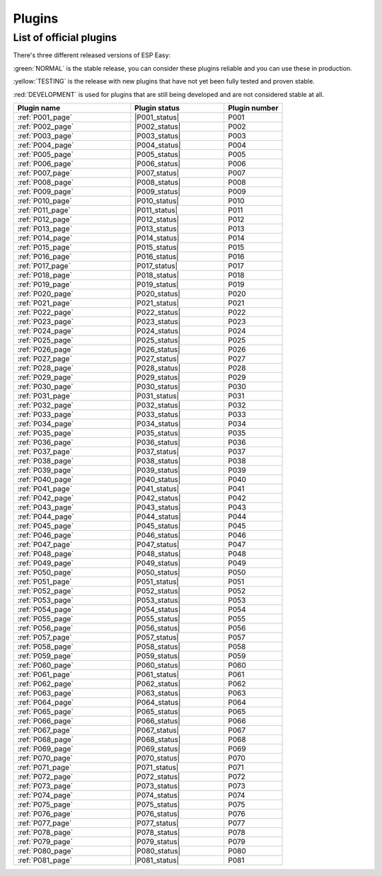 #######
Plugins
#######


List of official plugins
========================

There's three different released versions of ESP Easy:

:green:`NORMAL` is the stable release, you can consider these plugins reliable and you can use these in production.

:yellow:`TESTING` is the release with new plugins that have not yet been fully tested and proven stable.

:red:`DEVELOPMENT` is used for plugins that are still being developed and are not considered stable at all.

.. csv-table::
   :header: "Plugin name", "Plugin status", "Plugin number"
   :widths: 10, 8, 5

   ":ref:`P001_page`","|P001_status|","P001"
   ":ref:`P002_page`","|P002_status|","P002"
   ":ref:`P003_page`","|P003_status|","P003"
   ":ref:`P004_page`","|P004_status|","P004"
   ":ref:`P005_page`","|P005_status|","P005"
   ":ref:`P006_page`","|P006_status|","P006"
   ":ref:`P007_page`","|P007_status|","P007"
   ":ref:`P008_page`","|P008_status|","P008"
   ":ref:`P009_page`","|P009_status|","P009"
   ":ref:`P010_page`","|P010_status|","P010"
   ":ref:`P011_page`","|P011_status|","P011"
   ":ref:`P012_page`","|P012_status|","P012"
   ":ref:`P013_page`","|P013_status|","P013"
   ":ref:`P014_page`","|P014_status|","P014"
   ":ref:`P015_page`","|P015_status|","P015"
   ":ref:`P016_page`","|P016_status|","P016"
   ":ref:`P017_page`","|P017_status|","P017"
   ":ref:`P018_page`","|P018_status|","P018"
   ":ref:`P019_page`","|P019_status|","P019"
   ":ref:`P020_page`","|P020_status|","P020"
   ":ref:`P021_page`","|P021_status|","P021"
   ":ref:`P022_page`","|P022_status|","P022"
   ":ref:`P023_page`","|P023_status|","P023"
   ":ref:`P024_page`","|P024_status|","P024"
   ":ref:`P025_page`","|P025_status|","P025"
   ":ref:`P026_page`","|P026_status|","P026"
   ":ref:`P027_page`","|P027_status|","P027"
   ":ref:`P028_page`","|P028_status|","P028"
   ":ref:`P029_page`","|P029_status|","P029"
   ":ref:`P030_page`","|P030_status|","P030"
   ":ref:`P031_page`","|P031_status|","P031"
   ":ref:`P032_page`","|P032_status|","P032"
   ":ref:`P033_page`","|P033_status|","P033"
   ":ref:`P034_page`","|P034_status|","P034"
   ":ref:`P035_page`","|P035_status|","P035"
   ":ref:`P036_page`","|P036_status|","P036"
   ":ref:`P037_page`","|P037_status|","P037"
   ":ref:`P038_page`","|P038_status|","P038"
   ":ref:`P039_page`","|P039_status|","P039"
   ":ref:`P040_page`","|P040_status|","P040"
   ":ref:`P041_page`","|P041_status|","P041"
   ":ref:`P042_page`","|P042_status|","P042"
   ":ref:`P043_page`","|P043_status|","P043"
   ":ref:`P044_page`","|P044_status|","P044"
   ":ref:`P045_page`","|P045_status|","P045"
   ":ref:`P046_page`","|P046_status|","P046"
   ":ref:`P047_page`","|P047_status|","P047"
   ":ref:`P048_page`","|P048_status|","P048"
   ":ref:`P049_page`","|P049_status|","P049"
   ":ref:`P050_page`","|P050_status|","P050"
   ":ref:`P051_page`","|P051_status|","P051"
   ":ref:`P052_page`","|P052_status|","P052"
   ":ref:`P053_page`","|P053_status|","P053"
   ":ref:`P054_page`","|P054_status|","P054"
   ":ref:`P055_page`","|P055_status|","P055"
   ":ref:`P056_page`","|P056_status|","P056"
   ":ref:`P057_page`","|P057_status|","P057"
   ":ref:`P058_page`","|P058_status|","P058"
   ":ref:`P059_page`","|P059_status|","P059"
   ":ref:`P060_page`","|P060_status|","P060"
   ":ref:`P061_page`","|P061_status|","P061"
   ":ref:`P062_page`","|P062_status|","P062"
   ":ref:`P063_page`","|P063_status|","P063"
   ":ref:`P064_page`","|P064_status|","P064"
   ":ref:`P065_page`","|P065_status|","P065"
   ":ref:`P066_page`","|P066_status|","P066"
   ":ref:`P067_page`","|P067_status|","P067"
   ":ref:`P068_page`","|P068_status|","P068"
   ":ref:`P069_page`","|P069_status|","P069"
   ":ref:`P070_page`","|P070_status|","P070"
   ":ref:`P071_page`","|P071_status|","P071"
   ":ref:`P072_page`","|P072_status|","P072"
   ":ref:`P073_page`","|P073_status|","P073"
   ":ref:`P074_page`","|P074_status|","P074"
   ":ref:`P075_page`","|P075_status|","P075"
   ":ref:`P076_page`","|P076_status|","P076"
   ":ref:`P077_page`","|P077_status|","P077"
   ":ref:`P078_page`","|P078_status|","P078"
   ":ref:`P079_page`","|P079_status|","P079"
   ":ref:`P080_page`","|P080_status|","P080"
   ":ref:`P081_page`","|P081_status|","P081"
